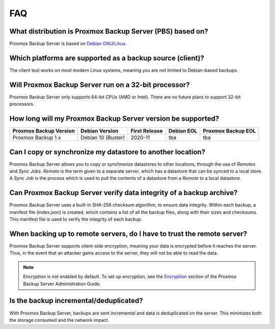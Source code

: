 FAQ
===

What distribution is Proxmox Backup Server (PBS) based on?
----------------------------------------------------------

Proxmox Backup Server is based on `Debian GNU/Linux <https://www.debian.org/>`_.


Which platforms are supported as a backup source (client)?
----------------------------------------------------------

The client tool works on most modern Linux systems, meaning you are not limited
to Debian-based backups.


Will Proxmox Backup Server run on a 32-bit processor?
-----------------------------------------------------

Proxmox Backup Server only supports 64-bit CPUs (AMD or Intel). There are no
future plans to support 32-bit processors.


How long will my Proxmox Backup Server version be supported?
------------------------------------------------------------

+-----------------------+--------------------+---------------+------------+--------------------+
|Proxmox Backup Version | Debian Version     | First Release | Debian EOL | Proxmox Backup EOL |
+=======================+====================+===============+============+====================+
|Proxmox Backup 1.x     | Debian 10 (Buster) | 2020-11       | tba        | tba                |
+-----------------------+--------------------+---------------+------------+--------------------+


Can I copy or synchronize my datastore to another location?
-----------------------------------------------------------

Proxmox Backup Server allows you to copy or synchronize datastores to other
locations, through the use of *Remotes* and *Sync Jobs*. *Remote* is the term
given to a separate server, which has a datastore that can be synced to a local store.
A *Sync Job* is the process which is used to pull the contents of a datastore from
a *Remote* to a local datastore.


Can Proxmox Backup Server verify data integrity of a backup archive?
--------------------------------------------------------------------

Proxmox Backup Server uses a built-in SHA-256 checksum algorithm, to ensure
data integrity. Within each backup, a manifest file (index.json) is created,
which contains a list of all the backup files, along with their sizes and
checksums. This manifest file is used to verify the integrity of each backup.


When backing up to remote servers, do I have to trust the remote server?
------------------------------------------------------------------------

Proxmox Backup Server supports client-side encryption, meaning your data is
encrypted before it reaches the server. Thus, in the event that an attacker
gains access to the server, they will not be able to read the data.

.. note:: Encryption is not enabled by default. To set up encryption, see the
  `Encryption
  <https://pbs.proxmox.com/docs/administration-guide.html#encryption>`_ section
  of the Proxmox Backup Server Administration Guide.


Is the backup incremental/deduplicated?
---------------------------------------

With Proxmox Backup Server, backups are sent incremental and data is
deduplicated on the server.
This minimizes both the storage consumed and the network impact.
